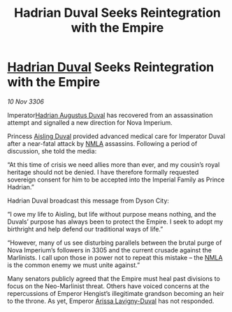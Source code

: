 :PROPERTIES:
:ID:       ac7dded9-6b50-4f98-b041-e5a27fc14580
:END:
#+title: Hadrian Duval Seeks Reintegration with the Empire
#+filetags: :Empire:galnet:

* [[id:c4f47591-9c52-441f-8853-536f577de922][Hadrian Duval]] Seeks Reintegration with the Empire

/10 Nov 3306/

Imperator[[id:c4f47591-9c52-441f-8853-536f577de922][Hadrian Augustus Duval]] has recovered from an assassination attempt and signalled a new direction for Nova Imperium. 

Princess [[id:b402bbe3-5119-4d94-87ee-0ba279658383][Aisling Duval]] provided advanced medical care for Imperator Duval after a near-fatal attack by [[id:dbfbb5eb-82a2-43c8-afb9-252b21b8464f][NMLA]] assassins. Following a period of discussion, she told the media:  

“At this time of crisis we need allies more than ever, and my cousin’s royal heritage should not be denied. I have therefore formally requested sovereign consent for him to be accepted into the Imperial Family as Prince Hadrian.” 

Hadrian Duval broadcast this message from Dyson City: 

“I owe my life to Aisling, but life without purpose means nothing, and the Duvals’ purpose has always been to protect the Empire. I seek to adopt my birthright and help defend our traditional ways of life.” 

“However, many of us see disturbing parallels between the brutal purge of Nova Imperium’s followers in 3305 and the current crusade against the Marlinists. I call upon those in power not to repeat this mistake – the [[id:dbfbb5eb-82a2-43c8-afb9-252b21b8464f][NMLA]] is the common enemy we must unite against.” 

Many senators publicly agreed that the Empire must heal past divisions to focus on the Neo-Marlinist threat. Others have voiced concerns at the repercussions of Emperor Hengist’s illegitimate grandson becoming an heir to the throne. As yet, Emperor [[id:34f3cfdd-0536-40a9-8732-13bf3a5e4a70][Arissa Lavigny-Duval]] has not responded.
